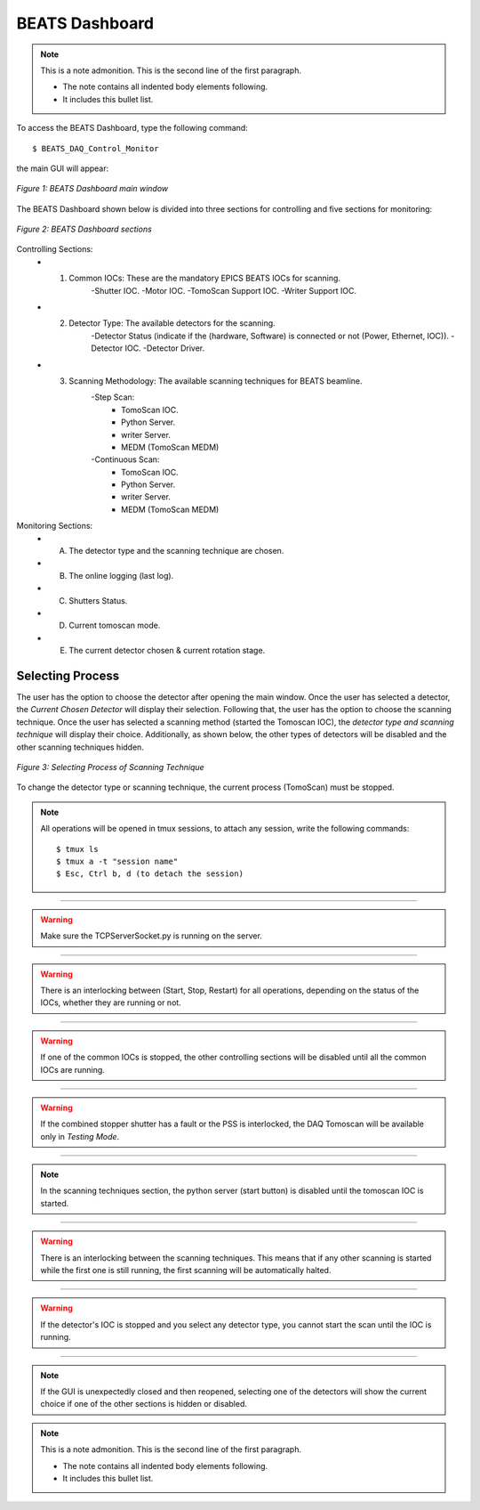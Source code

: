 BEATS Dashboard
================

.. note:: This is a note admonition.
   This is the second line of the first paragraph.

   - The note contains all indented body elements
     following.
   - It includes this bullet list.

To access the BEATS Dashboard, type the following command:
::

	$ BEATS_DAQ_Control_Monitor


the main GUI will appear:

.. figure:: /img/dashboard.png
	:align: center
	:alt: BEATS_Dashboard GUI

	*Figure 1: BEATS Dashboard main window*

The BEATS Dashboard shown below is divided into three sections for controlling and five sections for monitoring:

.. figure:: /img/dashboard_sections.png
	:align: center
	:alt: BEATS_DashboardSections

	*Figure 2: BEATS Dashboard sections*


Controlling Sections:
	* 1) Common IOCs: These are the mandatory EPICS BEATS IOCs for scanning.
		-Shutter IOC.
		-Motor IOC.
		-TomoScan Support IOC.
		-Writer Support IOC.

	* 2) Detector Type: The available detectors for the scanning.
		-Detector Status (indicate if the (hardware, Software) is connected or not (Power, Ethernet, IOC)).
		-Detector IOC.
		-Detector Driver.

	* 3) Scanning Methodology: The available scanning techniques for BEATS beamline.
		-Step Scan:
			* TomoScan IOC.
			* Python Server.
			* writer Server.
			* MEDM (TomoScan MEDM)

		-Continuous Scan:
			* TomoScan IOC.
			* Python Server.
			* writer Server.
			* MEDM (TomoScan MEDM)


Monitoring Sections:
	* A) The detector type and the scanning technique are chosen.
	* B) The online logging (last log).
	* C) Shutters Status.
	* D) Current tomoscan mode.
	* E) The current detector chosen & current rotation stage.

Selecting Process
------------------

The user has the option to choose the detector after opening the main window. Once the user has selected a detector, the *Current Chosen Detector* will display their selection.
Following that, the user has the option to choose the scanning technique. Once the user has selected a scanning method (started the Tomoscan IOC), the *detector type and scanning technique* will display their choice. Additionally, as shown below, the other types of detectors will be disabled and the other scanning techniques hidden.

.. figure:: /img/dashboard_selectingProcess.png
	:align: center
	:alt: BEATS_SelectingProcess

	*Figure 3: Selecting Process of Scanning Technique*

To change the detector type or scanning technique, the current process (TomoScan) must be stopped.

.. note::

	All operations will be opened in tmux sessions, to attach any session, write the following commands:

	::

		$ tmux ls
		$ tmux a -t "session name"
		$ Esc, Ctrl b, d (to detach the session)


------------------------------------------------------------------------------------

.. warning:: 
	
	Make sure the TCPServerSocket.py is running on the server.

------------------------------------------------------------------------------------

.. warning:: 
	
	There is an interlocking between (Start, Stop, Restart) for all operations, depending on the status of the IOCs, whether they are running or not.

------------------------------------------------------------------------------------

.. warning:: 
	
	If one of the common IOCs is stopped, the other controlling sections will be disabled until all the common IOCs are running.

------------------------------------------------------------------------------------

.. warning:: 
	
	If the combined stopper shutter has a fault or the PSS is interlocked, the DAQ Tomoscan will be available only in *Testing Mode*.

------------------------------------------------------------------------------------

.. note:: 
	
	In the scanning techniques section, the python server (start button) is disabled until the tomoscan IOC is started.

------------------------------------------------------------------------------------

.. warning:: 
	
	There is an interlocking between the scanning techniques. This means that if any other scanning is started while the first one is still running, the first scanning will be automatically halted.

------------------------------------------------------------------------------------

.. warning:: 
	
	If the detector's IOC is stopped and you select any detector type, you cannot start the scan until the IOC is running.

------------------------------------------------------------------------------------

.. note:: 
	
	If the GUI is unexpectedly closed and then reopened, selecting one of the detectors will show the current choice if one of the other sections is hidden or disabled.

.. note:: This is a note admonition.
   This is the second line of the first paragraph.

   - The note contains all indented body elements
     following.
   - It includes this bullet list.

